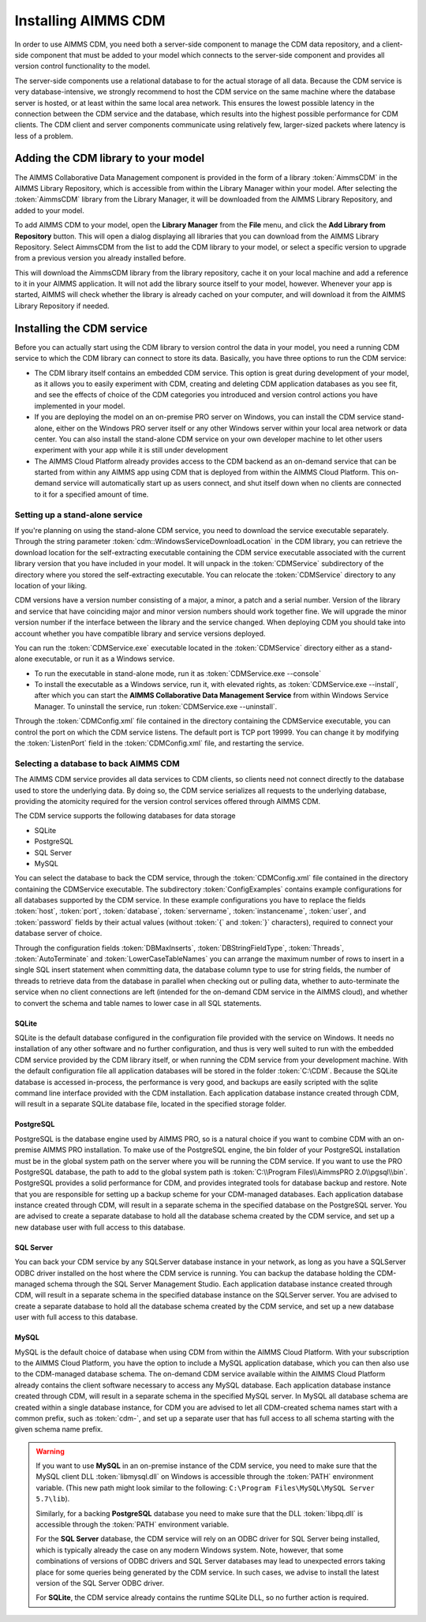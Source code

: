 Installing AIMMS CDM
********************

In order to use AIMMS CDM, you need both a server-side component to manage the CDM data repository, and a client-side component that must be added to your model which connects to the server-side component and provides all version control functionality to the model. 

The server-side components use a relational database to for the actual storage of all data. Because the CDM service is very database-intensive, we strongly recommend to host the CDM service on the same machine where the database server is hosted, or at least within the same local area network. This ensures the lowest possible latency in the connection between the CDM service and the database, which results into the highest possible performance for CDM clients. The CDM client and server components communicate using relatively few, larger-sized packets where latency is less of a problem.

Adding the CDM library to your model
====================================

The AIMMS Collaborative Data Management component is provided in the form of a library :token:`AimmsCDM` in the AIMMS Library Repository, which is accessible from within the Library Manager within your model. After selecting the :token:`AimmsCDM` library from the Library Manager, it will be downloaded from the AIMMS Library Repository, and added to your model.

To add AIMMS CDM to your model, open the **Library Manager** from the **File** menu, and click the **Add Library from Repository** button. This will open a dialog displaying all libraries that you can download from the AIMMS Library Repository. Select AimmsCDM from the list to add the CDM library to your model, or select a specific version to upgrade from a previous version you already installed before. 

This will download the AimmsCDM library from the library repository, cache it on your local machine and add a reference to it in your AIMMS application. It will not add the library source itself to your model, however. Whenever your app is started, AIMMS will check whether the library is already cached on your computer, and will download it from the AIMMS Library Repository if needed.

Installing the CDM service
==========================

Before you can actually start using the CDM library to version control the data in your model, you need a running CDM service to which the CDM library can connect to store its data. Basically, you have three options to run the CDM service:

* The CDM library itself contains an embedded CDM service. This option is great during development of your model, as it allows you to easily experiment with CDM, creating and deleting CDM application databases as you see fit, and see the effects of choice of the CDM categories you introduced and version control actions you have implemented in your model.

* If you are deploying the model on an on-premise PRO server on Windows, you can install the CDM service stand-alone, either on the Windows PRO server itself or any other Windows server within your local area network or data center. You can also install the stand-alone CDM service on your own developer machine to let other users experiment with your app while it is still under development

* The AIMMS Cloud Platform already provides access to the CDM backend as an on-demand service that can be started from within any AIMMS app using CDM that is deployed from within the AIMMS Cloud Platform. This on-demand service will automatically start up as users connect, and shut itself down when no clients are connected to it for a specified amount of time.

Setting up a stand-alone service
--------------------------------

If you're planning on using the stand-alone CDM service, you need to download the service executable separately. Through the string parameter :token:`cdm::WindowsServiceDownloadLocation` in the CDM library, you can retrieve the download location for the self-extracting executable containing the CDM service executable associated with the current library version that you have included in your model. It will unpack in the :token:`CDMService` subdirectory of the directory where you stored the self-extracting executable. You can relocate the :token:`CDMService` directory to any location of your liking.

CDM versions have a version number consisting of a major, a minor, a patch and a serial number. Version of the library and service that have coinciding major and minor version numbers should work together fine. We will upgrade the minor version number if the interface between the library and the service changed. When deploying CDM you should take into account whether you have compatible library and service versions deployed.

You can run the :token:`CDMService.exe` executable located in the :token:`CDMService` directory either as a stand-alone executable, or run it as a Windows service.

* To run the executable in stand-alone mode, run it as :token:`CDMService.exe --console`
* To install the executable as a Windows service, run it, with elevated rights, as :token:`CDMService.exe --install`, after which you can start the **AIMMS Collaborative Data Management Service** from within Windows Service Manager. To uninstall the service, run :token:`CDMService.exe --uninstall`.

Through the :token:`CDMConfig.xml` file contained in the directory containing the CDMService executable, you can control the port on which the CDM service listens. The default port is TCP port 19999. You can change it by modifying the :token:`ListenPort` field in the :token:`CDMConfig.xml` file, and restarting the service. 

Selecting a database to back AIMMS CDM
--------------------------------------

The AIMMS CDM service provides all data services to CDM clients, so clients need not connect directly to the database used to store the underlying data. By doing so, the CDM service serializes all requests to the underlying database, providing the atomicity required for the version control services offered through AIMMS CDM. 

The CDM service supports the following databases for data storage

* SQLite
* PostgreSQL
* SQL Server
* MySQL

You can select the database to back the CDM service, through the :token:`CDMConfig.xml` file contained in the directory containing the CDMService executable. The subdirectory :token:`ConfigExamples` contains example configurations for all databases supported by the CDM service. In these example configurations you have to replace the fields :token:`host`, :token:`port`, :token:`database`, :token:`servername`, :token:`instancename`, :token:`user`, and :token:`password` fields by their actual values (without :token:`{` and :token:`}` characters), required to connect your database server of choice.

Through the configuration fields :token:`DBMaxInserts`, :token:`DBStringFieldType`, :token:`Threads`, :token:`AutoTerminate` and :token:`LowerCaseTableNames` you can arrange the maximum number of rows to insert in a single SQL insert statement when committing data, the database column type to use for string fields, the number of threads to retrieve data from the database in parallel when checking out or pulling data, whether to auto-terminate the service when no client connections are left (intended for the on-demand CDM service in the AIMMS cloud), and whether to convert the schema and table names to lower case in all SQL statements. 

SQLite
++++++

SQLite is the default database configured in the configuration file provided with the service on Windows. It needs no installation of any other software and no further configuration, and thus is very well suited to run with the embedded CDM service provided by the CDM library itself, or when running the CDM service from your development machine. With the default configuration file all application databases will be stored in the folder :token:`C:\CDM`. Because the SQLite database is accessed in-process, the performance is very good, and backups are easily scripted with the sqlite command line interface provided with the CDM installation. Each application database instance created through CDM, will result in a separate SQLite database file, located in the specified storage folder.

PostgreSQL
++++++++++

PostgreSQL is the database engine used by AIMMS PRO, so is a natural choice if you want to combine CDM with an on-premise AIMMS PRO installation. To make use of the PostgreSQL engine, the bin folder of your PostgreSQL installation must be in the global system path on the server where you will be running the CDM service. If you want to use the PRO PostgreSQL database, the path to add to the global system path is :token:`C:\\Program Files\\AimmsPRO 2.0\\pgsql\\bin`. PostgreSQL provides a solid performance for CDM, and provides integrated tools for database backup and restore. Note that you are responsible for setting up a backup scheme for your CDM-managed databases. Each application database instance created through CDM, will result in a separate schema in the specified database on the PostgreSQL server. You are advised to create a separate database to hold all the database schema created by the CDM service, and set up a new database user with full access to this database.

SQL Server
++++++++++
 
You can back your CDM service by any SQLServer database instance in your network, as long as you have a SQLServer ODBC driver installed on the host where the CDM service is running. You can backup the database holding the CDM-managed schema through the SQL Server Management Studio. Each application database instance created through CDM, will result in a separate schema in the specified database instance on the SQLServer server.  You are advised to create a separate database to hold all the database schema created by the CDM service, and set up a new database user with full access to this database.

MySQL
+++++

MySQL is the default choice of database when using CDM from within the AIMMS Cloud Platform. With your subscription to the AIMMS Cloud Platform, you have the option to include a MySQL application database, which you can then also use to the CDM-managed database schema. The on-demand CDM service available within the AIMMS Cloud Platform already contains the client software necessary to access any MySQL database. Each application database instance created through CDM, will result in a separate schema in the specified MySQL server. In MySQL all database schema are created within a single database instance, for CDM you are advised to let all CDM-created schema names start with a common prefix, such as :token:`cdm-`, and set up a separate user that has full access to all schema starting with the given schema name prefix.

.. warning::
    
    If you want to use **MySQL** in an on-premise instance of the CDM service, you need to make sure that the MySQL client DLL :token:`libmysql.dll` on Windows is accessible through the :token:`PATH` environment variable. (This new path might look similar to the following: ``C:\Program Files\MySQL\MySQL Server 5.7\lib``). 
    
    Similarly, for a backing **PostgreSQL** database you need to make sure that the DLL :token:`libpq.dll` is accessible through the :token:`PATH` environment variable. 
    
    For the **SQL Server** database, the CDM service will rely on an ODBC driver for SQL Server being installed, which is typically already the case on any modern Windows system. Note, however, that some combinations of versions of ODBC drivers and SQL Server databases may lead to unexpected errors taking place for some queries being generated by the CDM service. In such cases, we advise to install the latest version of the SQL Server ODBC driver.
    
    For **SQLite**, the CDM service already contains the runtime SQLite DLL, so no further action is required.

